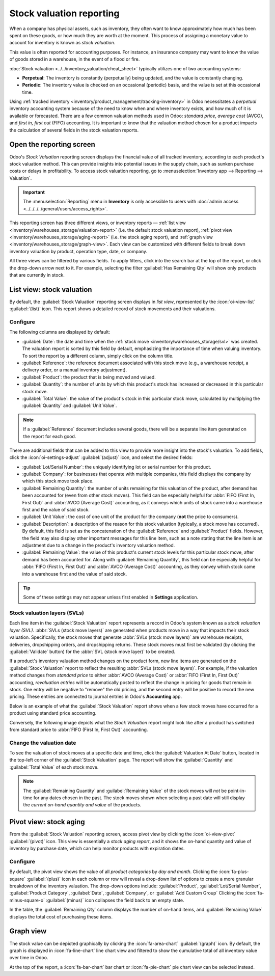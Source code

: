 =========================
Stock valuation reporting
=========================

.. |SVLs| replace:: :abbr:`SVLs (stock valuation layers)`

When a company has physical assets, such as inventory, they often want to know approximately how
much has been spent on these goods, or how much they are worth at the moment. This process of
assigning a monetary value to account for inventory is known as *stock valuation*.

This value is often reported for accounting purposes. For instance, an insurance company may want to
know the value of goods stored in a warehouse, in the event of a flood or fire.

:doc:`Stock valuation <../../inventory_valuation/cheat_sheet>` typically utilizes one of two
accounting systems:

- **Perpetual**: The inventory is constantly (perpetually) being updated, and the value is
  constantly changing.
- **Periodic**: The inventory value is checked on an occasional (periodic) basis, and the value is
  set at this occasional time.

Using :ref:`tracked inventory <inventory/product_management/tracking-inventory>` in Odoo
necessitates a *perpetual* inventory accounting system because of the need to know when and where
inventory exists, and how much of it is available or forecasted. There are a few common valuation
methods used in Odoo: *standard price*, *average cost* (AVCO), and *first in, first out* (FIFO)
accounting. It is important to know that the valuation method chosen for a product impacts the
calculation of several fields in the stock valuation reports.

Open the reporting screen
=========================

Odoo's *Stock Valuation* reporting screen displays the financial value of all tracked inventory,
according to each product's stock valuation method. This can provide insights into potential issues
in the supply chain, such as sunken purchase costs or delays in profitability. To access stock
valuation reporting, go to :menuselection:`Inventory app --> Reporting --> Valuation`.

.. important::
   The :menuselection:`Reporting` menu in **Inventory** is only accessible to users with
   :doc:`admin access <../../../../general/users/access_rights>`.

This reporting screen has three different views, or inventory reports — :ref:`list view
<inventory/warehouses_storage/valuation-report>` (i.e. the default stock valuation report),
:ref:`pivot view <inventory/warehouses_storage/aging-report>` (i.e. the stock aging report), and
:ref:`graph view <inventory/warehouses_storage/graph-view>`. Each view can be customized with
different fields to break down inventory valuation by product, operation type, date, or company.

All three views can be filtered by various fields. To apply filters, click into the search bar at
the top of the report, or click the drop-down arrow next to it. For example, selecting the filter
:guilabel:`Has Remaining Qty` will show only products that are currently in stock.

.. _inventory/warehouses_storage/valuation-report:

List view: stock valuation
==========================

By default, the :guilabel:`Stock Valuation` reporting screen displays in *list view*, represented by
the :icon:`oi-view-list` :guilabel:`(list)` icon. This report shows a detailed record of stock
movements and their valuations.

Configure
---------

The following columns are displayed by default:

- :guilabel:`Date`: the date and time when the :ref:`stock move <inventory/warehouses_storage/svl>`
  was created. The valuation report is sorted by this field by default, emphasizing the importance
  of time when valuing inventory. To sort the report by a different column, simply click on the
  column title.
- :guilabel:`Reference`: the reference document associated with this stock move (e.g., a warehouse
  receipt, a delivery order, or a manual inventory adjustment).
- :guilabel:`Product`: the product that is being moved and valued.
- :guilabel:`Quantity`: the number of units by which this product's stock has increased or
  decreased in this particular stock move.
- :guilabel:`Total Value`: the value of the product's stock in this particular stock move,
  calculated by multiplying the :guilabel:`Quantity` and :guilabel:`Unit Value`.

.. note::
   If a :guilabel:`Reference` document includes several goods, there will be a separate line item
   generated on the report for each good.

There are additional fields that can be added to this view to provide more insight into the stock's
valuation. To add fields, click the :icon:`oi-settings-adjust` :guilabel:`(adjust)` icon, and select
the desired fields:

- :guilabel:`Lot/Serial Number`: the uniquely identifying lot or serial number for this product.
- :guilabel:`Company`: for businesses that operate with multiple companies, this field displays the
  company by which this stock move took place.
- :guilabel:`Remaining Quantity`: the number of units remaining for this valuation of the product,
  after demand has been accounted for (even from other stock moves). This field can be especially
  helpful for :abbr:`FIFO (First In, First Out)` and :abbr:`AVCO (Average Cost)` accounting, as it
  conveys which units of stock came into a warehouse first and the value of said stock.
- :guilabel:`Unit Value`: the cost of one unit of the product for the company (**not** the price to
  consumers).
- :guilabel:`Description`: a description of the reason for this stock valuation (typically, a stock
  move has occurred). By default, this field is set as the concatenation of the
  :guilabel:`Reference` and :guilabel:`Product` fields. However, the field may also display other
  important messages for this line item, such as a note stating that the line item is an adjustment
  due to a change in the product's inventory valuation method.
- :guilabel:`Remaining Value`: the value of this product's current stock levels for this particular
  stock move, after demand has been accounted for. Along with :guilabel:`Remaining Quantity`, this
  field can be especially helpful for :abbr:`FIFO (First In, First Out)` and
  :abbr:`AVCO (Average Cost)` accounting, as they convey which stock came into a warehouse first and
  the value of said stock.

.. tip::
   Some of these settings may not appear unless first enabled in **Settings** application.

.. image:: aging/stock-valuation-report.png
   :alt: Stock valuation report.

.. _inventory/warehouses_storage/svl:

Stock valuation layers (SVLs)
-----------------------------

Each line item in the :guilabel:`Stock Valuation` report represents a record in Odoo's system known
as a *stock valuation layer (SVL)*. :abbr:`SVLs (stock move layers)` are generated when products
move in a way that impacts their stock valuation. Specifically, the stock moves that generate
:abbr:`SVLs (stock move layers)` are warehouse receipts, deliveries, dropshipping orders, and
dropshipping returns. These stock moves must first be validated (by clicking the
:guilabel:`Validate` button) for the :abbr:`SVL (stock move layer)` to be created.

If a product's inventory valuation method changes on the product form, new line items are generated
on the :guilabel:`Stock Valuation` report to reflect the resulting :abbr:`SVLs (stock move layers)`.
For example, if the valuation method changes from *standard price* to either :abbr:`AVCO (Average
Cost)` or :abbr:`FIFO (First In, First Out)` accounting, *revaluation entries* will be
automatically posted to reflect the change in pricing for goods that remain in stock. One entry will
be negative to "remove" the old pricing, and the second entry will be positive to record the new
pricing. These entries are connected to journal entries in Odoo's **Accounting** app.

Below is an example of what the :guilabel:`Stock Valuation` report shows when a few stock moves have
occurred for a product using standard price accounting.

.. image:: aging/before-val-method-change.png
   :alt: Stock valuation report in standard price accounting.

Conversely, the following image depicts what the *Stock Valuation* report might look like
after a product has switched from standard price to :abbr:`FIFO (First In, First Out)` accounting.

.. image:: aging/after-val-method-change.png
   :alt: Stock valuation report after switching from standard price to FIFO accounting.

.. example::
   The :guilabel:`Remaining Value` and :guilabel:`Remaining Quantity` fields are derived from what
   occurs at the :abbr:`SVL (stock move layer)` level in Odoo and, as such, are better understood
   with an example.

   Frankie's Consignment Shop buys sweaters at the cost, or :guilabel:`Unit Value`, of `5.00`
   dollars. For the first time, Frankie's purchases and receives a :guilabel:`Quantity` of `100.00`
   sweaters in one stock move, then re-sells and delivers `-10.00` sweaters in a second stock move.

   In the first stock move line item, the :guilabel:`Remaining Quantity` will change from `100.00`
   to `90.00`, once the second stock move is recorded. This change reflects that, although 100
   sweaters were originally purchased, only 90 of those sweaters remain in stock and should be
   counted in the valuation. Similarly, the :guilabel:`Remaining Value` will drop from `$500.00` to
   `$450.00`. The :guilabel:`Total Value` will remain at `$500.00`, regardless of subsequent
   transactions.

   On the other hand, the :guilabel:`Remaining Quantity` of the second stock move line item will be
   recorded and remain at `0.00` because the quantity of `-10.00` was sold. In the system, because
   the :abbr:`SVL (stock move layer)` was a sale, there is no stock left that needs to be valued
   from that transaction.

   .. image:: aging/remaining-val-quant.png
      :alt: Remaining value and quantity are calculated based on :abbr:`SVLs (stock move layers)`.

Change the valuation date
-------------------------

To see the valuation of stock moves at a specific date and time, click the :guilabel:`Valuation At
Date` button, located in the top-left corner of the :guilabel:`Stock Valuation` page. The report
will show the :guilabel:`Quantity` and :guilabel:`Total Value` of each stock move.

.. note::
   The :guilabel:`Remaining Quantity` and :guilabel:`Remaining Value` of the stock moves will *not*
   be point-in-time for any dates chosen in the past. The stock moves shown when selecting a past
   date will still display the *current on-hand quantity and value* of the products.

.. example::
   A business has 100 sofas in stock on January 1st and sells 20 of those sofas on February 1st. The
   :guilabel:`Remaining Quantity` of the :abbr:`SVL (stock move layer)` will drop from `100.00` to
   `80.00` on February 1st. If no other stock moves take place, and on February 1st, the
   :guilabel:`Valuation at Date` is selected as January 1st, the :guilabel:`Remaining Quantity`
   will still show as `80.00`.

.. _inventory/warehouses_storage/aging-report:

Pivot view: stock aging
=======================

From the :guilabel:`Stock Valuation` reporting screen, access pivot view by clicking the
:icon:`oi-view-pivot` :guilabel:`(pivot)` icon. This view is essentially a *stock aging report*, and
it shows the on-hand quantity and value of inventory by purchase date, which can help monitor
products with expiration dates.

Configure
---------

By default, the pivot view shows the value of all *product categories* by *day and month*. Clicking
the :icon:`fa-plus-square` :guilabel:`(plus)` icon in each column or row will reveal a drop-down
list of options to create a more granular breakdown of the inventory valuation. The drop-down
options include: :guilabel:`Product`, :guilabel:`Lot/Serial Number`, :guilabel:`Product Category`,
:guilabel:`Date`, :guilabel:`Company`, or :guilabel:`Add Custom Group` Clicking the
:icon:`fa-minus-square-o` :guilabel:`(minus)` icon collapses the field back to an empty state.

In the table, the :guilabel:`Remaining Qty` column displays the number of on-hand items, and
:guilabel:`Remaining Value` displays the total cost of purchasing these items.

.. image:: aging/stock-aging-report.png
   :alt: Stock aging report, showing product row items and day columns.

.. _inventory/warehouses_storage/graph-view:

Graph view
==========

The stock value can be depicted graphically by clicking the :icon:`fa-area-chart`
:guilabel:`(graph)` icon. By default, the graph is displayed in :icon:`fa-line-chart` line chart
view and filtered to show the cumulative total of all inventory value over time in Odoo.

At the top of the report, a :icon:`fa-bar-chart` bar chart or :icon:`fa-pie-chart` pie chart view
can be selected instead.

.. seealso::
   :doc:`Odoo reporting essentials <../../../../essentials/reporting>`
